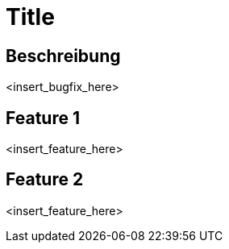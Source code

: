 = Title

== Beschreibung

<insert_bugfix_here>

== Feature 1

<insert_feature_here>

== Feature 2

<insert_feature_here>